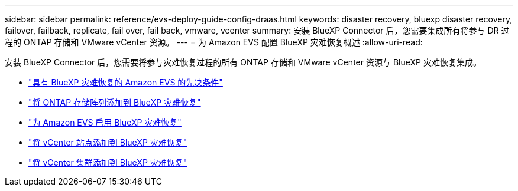 ---
sidebar: sidebar 
permalink: reference/evs-deploy-guide-config-draas.html 
keywords: disaster recovery, bluexp disaster recovery, failover, failback, replicate, fail over, fail back, vmware, vcenter 
summary: 安装 BlueXP Connector 后，您需要集成所有将参与 DR 过程的 ONTAP 存储和 VMware vCenter 资源。 
---
= 为 Amazon EVS 配置 BlueXP 灾难恢复概述
:allow-uri-read: 


[role="lead"]
安装 BlueXP Connector 后，您需要将参与灾难恢复过程的所有 ONTAP 存储和 VMware vCenter 资源与 BlueXP 灾难恢复集成。

* link:evs-deploy-guide-config-prereqs.html["具有 BlueXP 灾难恢复的 Amazon EVS 的先决条件"]
* link:evs-deploy-guide-config-add-arrays.html["将 ONTAP 存储阵列添加到 BlueXP 灾难恢复"]
* link:evs-deploy-guide-enable-draas.html["为 Amazon EVS 启用 BlueXP 灾难恢复"]
* link:evs-deploy-guide-config-add-arrays.html["将 vCenter 站点添加到 BlueXP 灾难恢复"]
* link:evs-deploy-guide-add-vcenters.html["将 vCenter 集群添加到 BlueXP 灾难恢复"]

